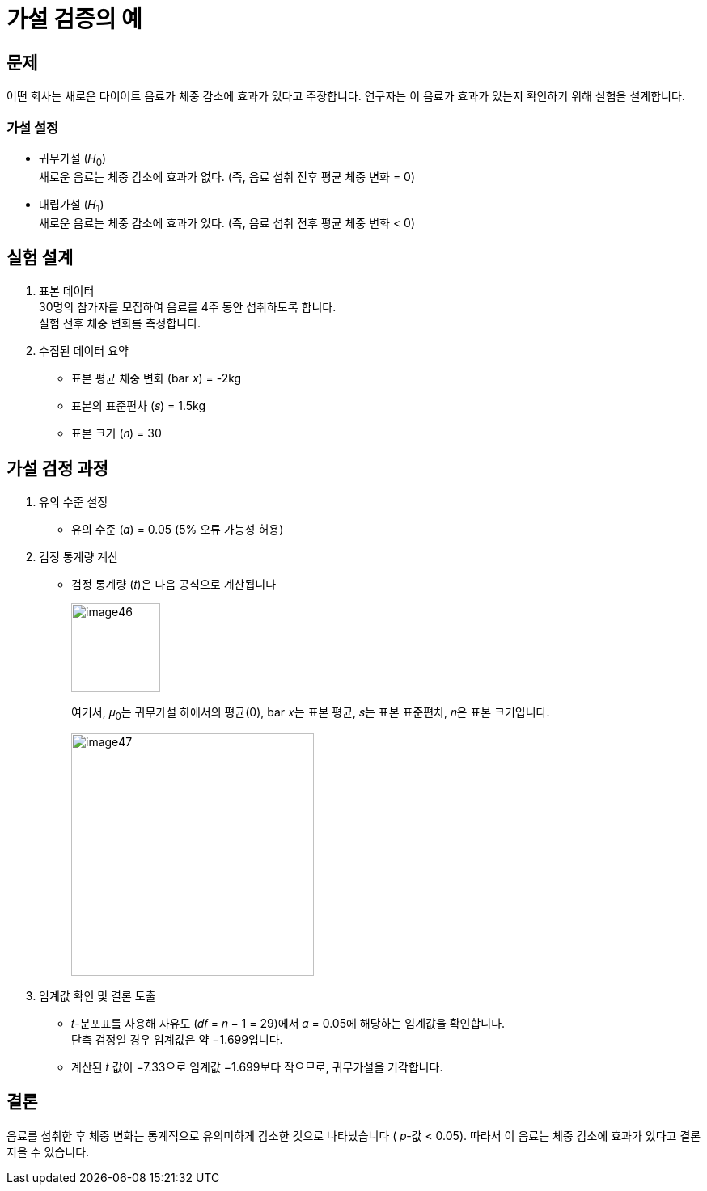 = 가설 검증의 예

== 문제

어떤 회사는 새로운 다이어트 음료가 체중 감소에 효과가 있다고 주장합니다. 연구자는 이 음료가 효과가 있는지 확인하기 위해 실험을 설계합니다.

=== 가설 설정

* 귀무가설 (𝐻~0~) +
새로운 음료는 체중 감소에 효과가 없다. (즉, 음료 섭취 전후 평균 체중 변화 = 0)
* 대립가설 (𝐻~1~) +
새로운 음료는 체중 감소에 효과가 있다. (즉, 음료 섭취 전후 평균 체중 변화 < 0)

== 실험 설계

1. 표본 데이터 + 
30명의 참가자를 모집하여 음료를 4주 동안 섭취하도록 합니다. +
실험 전후 체중 변화를 측정합니다.

2. 수집된 데이터 요약 +
* 표본 평균 체중 변화 (bar 𝑥) = -2kg
* 표본의 표준편차 (𝑠) = 1.5kg
* 표본 크기 (𝑛) = 30

== 가설 검정 과정

1. 유의 수준 설정
* 유의 수준 (𝛼) = 0.05 (5% 오류 가능성 허용)
2. 검정 통계량 계산 
* 검정 통계량 (𝑡)은 다음 공식으로 계산됩니다
+
image:../images/image46.png[width=110]
+
여기서, 𝜇~0~는 귀무가설 하에서의 평균(0), bar 𝑥는 표본 평균, 𝑠는 표본 표준편차, 𝑛은 표본 크기입니다.
+
image:../images/image47.png[width=300]

3. 임계값 확인 및 결론 도출
* 𝑡-분포표를 사용해 자유도 (𝑑𝑓 = 𝑛 − 1 = 29)에서 𝛼 = 0.05에 해당하는 임계값을 확인합니다. +
단측 검정일 경우 임계값은 약 −1.699입니다.
* 계산된 𝑡 값이 −7.33으로 임계값 −1.699보다 작으므로, 귀무가설을 기각합니다.

== 결론
음료를 섭취한 후 체중 변화는 통계적으로 유의미하게 감소한 것으로 나타났습니다 (
𝑝-값 < 0.05). 따라서 이 음료는 체중 감소에 효과가 있다고 결론지을 수 있습니다.